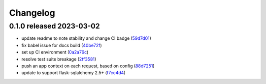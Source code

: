 Changelog
=========

0.1.0 released 2023-03-02
-------------------------

- update readme to note stability and change CI badge (59d7d01_)
- fix babel issue for docs build (40be72f_)
- set up CI environment (0a2a76c_)
- resolve test suite breakage (2ff3581_)
- push an app context on each request, based on config (88d7251_)
- update to support flask-sqlalchemy 2.5+ (f7cc4d4_)

.. _59d7d01: https://github.com/level12/flask-webtest/commit/59d7d01
.. _40be72f: https://github.com/level12/flask-webtest/commit/40be72f
.. _0a2a76c: https://github.com/level12/flask-webtest/commit/0a2a76c
.. _2ff3581: https://github.com/level12/flask-webtest/commit/2ff3581
.. _88d7251: https://github.com/level12/flask-webtest/commit/88d7251
.. _f7cc4d4: https://github.com/level12/flask-webtest/commit/f7cc4d4
